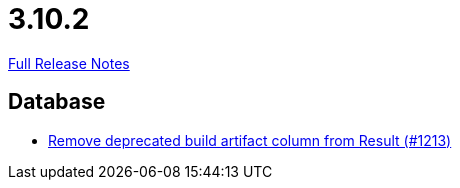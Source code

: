 // SPDX-FileCopyrightText: 2023 Artemis Changelog Contributors
//
// SPDX-License-Identifier: CC-BY-SA-4.0

= 3.10.2

link:https://github.com/ls1intum/Artemis/releases/tag/3.10.2[Full Release Notes]

== Database

* link:https://www.github.com/ls1intum/Artemis/commit/343b72d1c2c0b352d64f0fbc21633ce2a8d17730[Remove deprecated build artifact column from Result (#1213)]


